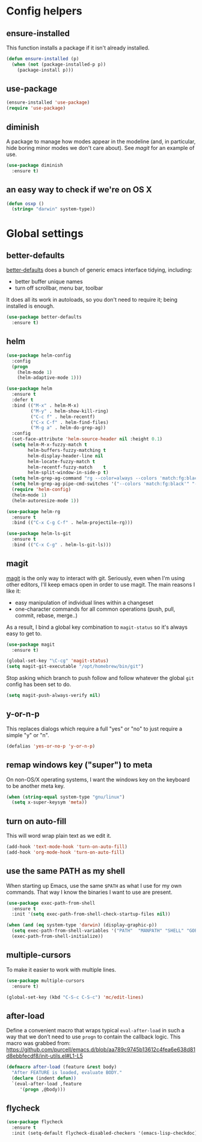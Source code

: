 * Config helpers
** ensure-installed

   This function installs a package if it isn't already installed.

#+begin_src emacs-lisp
  (defun ensure-installed (p)
    (when (not (package-installed-p p))
      (package-install p)))
#+end_src

** use-package

#+begin_src emacs-lisp
  (ensure-installed 'use-package)
  (require 'use-package)
#+end_src

** diminish

   A package to manage how modes appear in the modeline (and, in
   particular, hide boring minor modes we don't care about).  See
   [[magit]] for an example of use.

#+begin_src emacs-lisp
  (use-package diminish
    :ensure t)
#+end_src

** an easy way to check if we're on OS X

#+begin_src emacs-lisp
(defun osxp ()
  (string= "darwin" system-type))
#+end_src

* Global settings
** better-defaults

  [[https://github.com/technomancy/better-defaults][better-defaults]] does a bunch of generic emacs interface tidying,
  including:

  - better buffer unique names
  - turn off scrollbar, menu bar, toolbar

  It does all its work in autoloads, so you don't need to require it;
  being installed is enough.

#+begin_src emacs-lisp
  (use-package better-defaults
    :ensure t)
#+end_src
** helm

#+begin_src emacs-lisp
(use-package helm-config
  :config
  (progn
    (helm-mode 1)
    (helm-adaptive-mode 1)))

(use-package helm
  :ensure t
  :defer t
  :bind (("M-x" . helm-M-x)
         ("M-y" . helm-show-kill-ring)
         ("C-c f" . helm-recentf)
         ("C-x C-f" . helm-find-files)
         ("M-g a" . helm-do-grep-ag))
  :config
  (set-face-attribute 'helm-source-header nil :height 0.1)
  (setq helm-M-x-fuzzy-match t
        helm-buffers-fuzzy-matching t
        helm-display-header-line nil
        helm-locate-fuzzy-match t
        helm-recentf-fuzzy-match    t
        helm-split-window-in-side-p t)
  (setq helm-grep-ag-command "rg --color=always --colors 'match:fg:black' --colors 'match:bg:yellow' --smart-case --no-heading --line-number %s %s %s")
  (setq helm-grep-ag-pipe-cmd-switches '("--colors 'match:fg:black'" "--colors 'match:bg:yellow'"))
  (require 'helm-config)
  (helm-mode 1)
  (helm-autoresize-mode 1))

(use-package helm-rg
  :ensure t
  :bind (("C-x C-g C-f" . helm-projectile-rg)))

(use-package helm-ls-git
  :ensure t
  :bind (("C-x C-g" . helm-ls-git-ls)))
#+end_src

** magit

   [[https://github.com/magit/magit][magit]] is the only way to interact with git.  Seriously, even when
   I'm using other editors, I'll keep emacs open in order to use magit.
   The main reasons I like it:

   - easy manipulation of individual lines within a changeset
   - one-character commands for all common operations (push, pull,
     commit, rebase, merge..)

   As a result, I bind a global key combination to =magit-status= so
   it's always easy to get to.

#+begin_src emacs-lisp
  (use-package magit
    :ensure t)

  (global-set-key "\C-cg" 'magit-status)
  (setq magit-git-executable "/opt/homebrew/bin/git")
#+end_src

  Stop asking which branch to push follow and follow whatever
  the global =git= config has been set to do.

#+begin_src emacs-lisp
  (setq magit-push-always-verify nil)
#+end_src

** y-or-n-p

   This replaces dialogs which require a full "yes" or "no" to just
   require a simple "y" or "n".

#+begin_src emacs-lisp
  (defalias 'yes-or-no-p 'y-or-n-p)
#+end_src

** remap windows key ("super") to meta

   On non-OS/X operating systems, I want the windows key on the
   keyboard to be another meta key.

#+begin_src emacs-lisp
  (when (string-equal system-type "gnu/linux")
    (setq x-super-keysym 'meta))
#+end_src

** turn on auto-fill

   This will word wrap plain text as we edit it.

#+begin_src emacs-lisp
  (add-hook 'text-mode-hook 'turn-on-auto-fill)
  (add-hook 'org-mode-hook 'turn-on-auto-fill)
#+end_src

** use the same PATH as my shell

   When starting up Emacs, use the same =$PATH= as what I use for my
   own commands. That way I know the binaries I want to use are
   present.

#+begin_src emacs-lisp
  (use-package exec-path-from-shell
    :ensure t
    :init '(setq exec-path-from-shell-check-startup-files nil))

  (when (and (eq system-type 'darwin) (display-graphic-p))
    (setq exec-path-from-shell-variables '("PATH"  "MANPATH" "SHELL" "GOPATH"))
    (exec-path-from-shell-initialize))
#+end_src
** multiple-cursors

   To make it easier to work with multiple lines.

#+begin_src emacs-lisp
  (use-package multiple-cursors
    :ensure t)

  (global-set-key (kbd "C-S-c C-S-c") 'mc/edit-lines)
#+end_src
** after-load

   Define a convenient macro that wraps typical =eval-after-load= in
   such a way that we don’t need to use =progn= to contain the callback
   logic. This macro was grabbed from:
   https://github.com/purcell/emacs.d/blob/aa789c9745b13612c4fea6e638d81d8ebbfecdf8/init-utils.el#L1-L5

#+begin_src emacs-lisp
(defmacro after-load (feature &rest body)
  "After FEATURE is loaded, evaluate BODY."
  (declare (indent defun))
  `(eval-after-load ,feature
     '(progn ,@body)))
#+end_src

** flycheck

#+begin_src emacs-lisp
(use-package flycheck
  :ensure t
  :init (setq-default flycheck-disabled-checkers '(emacs-lisp-checkdoc)))
#+end_src
